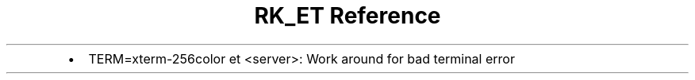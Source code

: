 .\" Automatically generated by Pandoc 3.6.3
.\"
.TH "RK_ET Reference" "" "" ""
.IP \[bu] 2
\f[CR]TERM=xterm\-256color et <server>\f[R]: Work around for bad
terminal error
